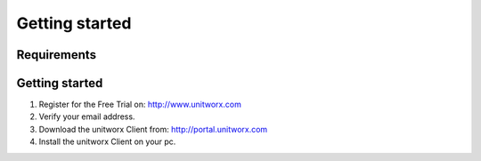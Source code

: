 ===========
Getting started
===========

Requirements
========



Getting started
===============

#. Register for the Free Trial on: http://www.unitworx.com
#. Verify your email address.
#. Download the unitworx Client from: http://portal.unitworx.com
#. Install the unitworx Client on your pc.


